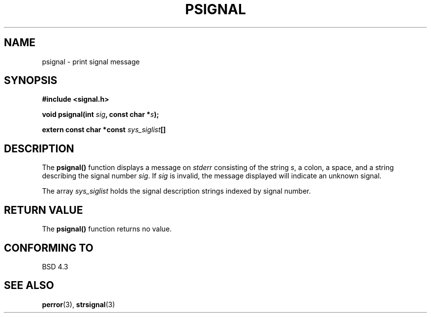 .\" Copyright 1993 David Metcalfe (david@prism.demon.co.uk)
.\"
.\" Permission is granted to make and distribute verbatim copies of this
.\" manual provided the copyright notice and this permission notice are
.\" preserved on all copies.
.\"
.\" Permission is granted to copy and distribute modified versions of this
.\" manual under the conditions for verbatim copying, provided that the
.\" entire resulting derived work is distributed under the terms of a
.\" permission notice identical to this one
.\" 
.\" Since the Linux kernel and libraries are constantly changing, this
.\" manual page may be incorrect or out-of-date.  The author(s) assume no
.\" responsibility for errors or omissions, or for damages resulting from
.\" the use of the information contained herein.  The author(s) may not
.\" have taken the same level of care in the production of this manual,
.\" which is licensed free of charge, as they might when working
.\" professionally.
.\" 
.\" Formatted or processed versions of this manual, if unaccompanied by
.\" the source, must acknowledge the copyright and authors of this work.
.\"
.\" References consulted:
.\"     Linux libc source code
.\"     Lewine's _POSIX Programmer's Guide_ (O'Reilly & Associates, 1991)
.\"     386BSD man pages
.\" Modified Sat Jul 24 18:45:17 1993 by Rik Faith (faith@cs.unc.edu)
.TH PSIGNAL 3  1993-04-13 "GNU" "Linux Programmer's Manual"
.SH NAME
psignal \- print signal message
.SH SYNOPSIS
.nf
.B #include <signal.h>
.sp
.BI "void psignal(int " sig ", const char *" s );
.sp
.BI "extern const char *const " sys_siglist []
.fi
.SH DESCRIPTION
The \fBpsignal()\fP function displays a message on \fIstderr\fP
consisting of the string \fIs\fP, a colon, a space, and a string
describing the signal number \fIsig\fP.  If \fIsig\fP is invalid,
the message displayed will indicate an unknown signal.
.PP
The array \fIsys_siglist\fP holds the signal description strings
indexed by signal number.
.SH "RETURN VALUE"
The \fBpsignal()\fP function returns no value.
.SH "CONFORMING TO"
BSD 4.3
.SH "SEE ALSO"
.BR perror (3),
.BR strsignal (3)
